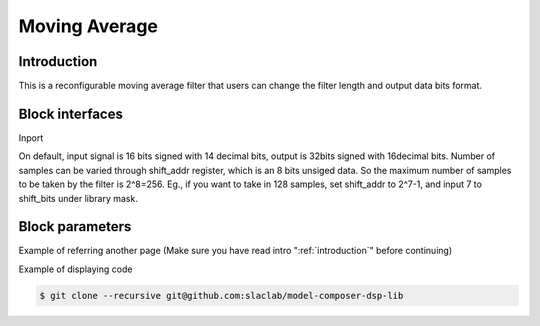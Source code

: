 .. _MovingAverage:

===================================
Moving Average
===================================
Introduction
************
This is a reconfigurable moving average filter that users can change the filter length and output data bits format. 

.. image:: ../figs/movingaverage.PNG
     :width: 200
     :alt: Alternative text

Block interfaces
****************
Inport

On default, input signal is 16 bits signed with 14 decimal bits, output is 32bits signed with 16decimal bits. Number of samples can be varied through shift_addr register, which is an 8 bits unsiged data. So the maximum number of samples to be taken by the filter is 2^8=256. Eg., if you want to take in 128 samples, set shift_addr to 2^7-1, and input 7 to shift_bits under library mask.

Block parameters
****************

Example of referring another page (Make sure you have read intro ":ref:`introduction`" before continuing)

Example of displaying code

.. code-block:: bash

  $ git clone --recursive git@github.com:slaclab/model-composer-dsp-lib
  
  
